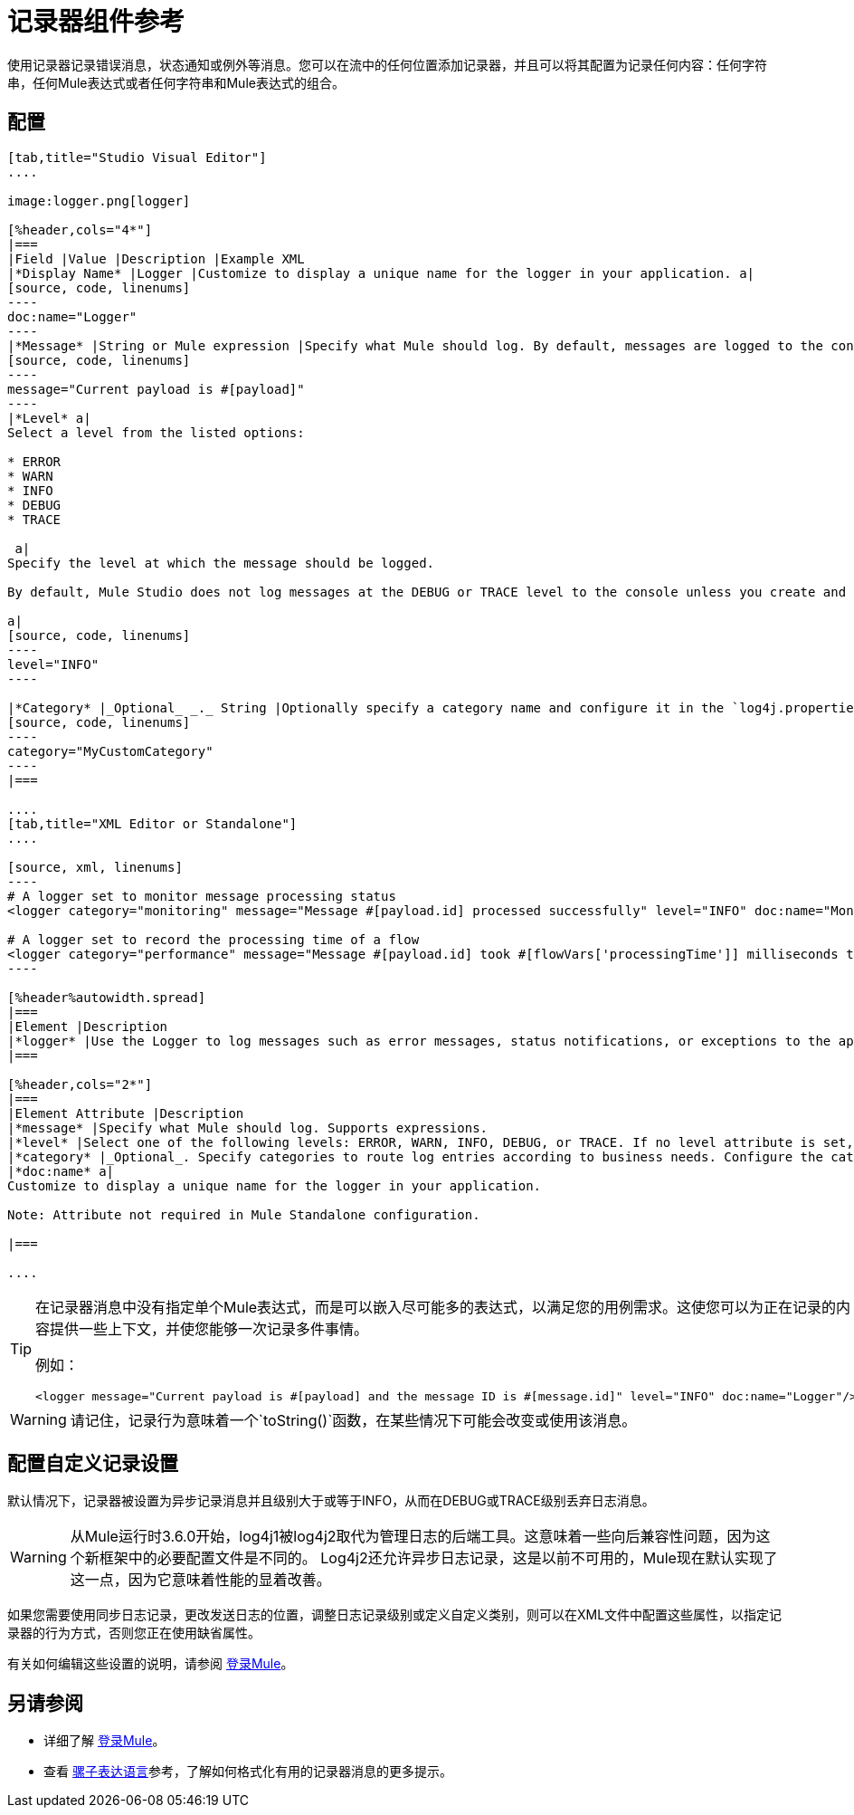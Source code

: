 = 记录器组件参考
:keywords: mule, esb, studio, logger, logs, log, notifications, errors, debug

使用记录器记录错误消息，状态通知或例外等消息。您可以在流中的任何位置添加记录器，并且可以将其配置为记录任何内容：任何字符串，任何Mule表达式或者任何字符串和Mule表达式的组合。

== 配置

[tabs]
------
[tab,title="Studio Visual Editor"]
....

image:logger.png[logger]

[%header,cols="4*"]
|===
|Field |Value |Description |Example XML
|*Display Name* |Logger |Customize to display a unique name for the logger in your application. a|
[source, code, linenums]
----
doc:name="Logger"
----
|*Message* |String or Mule expression |Specify what Mule should log. By default, messages are logged to the console in Mule Studio. a|
[source, code, linenums]
----
message="Current payload is #[payload]"
----
|*Level* a|
Select a level from the listed options:

* ERROR
* WARN
* INFO
* DEBUG
* TRACE

 a|
Specify the level at which the message should be logged.

By default, Mule Studio does not log messages at the DEBUG or TRACE level to the console unless you create and configure a `log4j2.xml` file in `src/main/resources` to lower the log level.

a|
[source, code, linenums]
----
level="INFO"
----

|*Category* |_Optional_ _._ String |Optionally specify a category name and configure it in the `log4j.properties` file to behave per your use case. For example, you can route log messages based on category or set log levels based on category. a|
[source, code, linenums]
----
category="MyCustomCategory"
----
|===

....
[tab,title="XML Editor or Standalone"]
....

[source, xml, linenums]
----
# A logger set to monitor message processing status
<logger category="monitoring" message="Message #[payload.id] processed successfully" level="INFO" doc:name="Monitoring Logger"/>

# A logger set to record the processing time of a flow
<logger category="performance" message="Message #[payload.id] took #[flowVars['processingTime']] milliseconds to process" level="INFO" doc:name="Performance Logger"/>
----

[%header%autowidth.spread]
|===
|Element |Description
|*logger* |Use the Logger to log messages such as error messages, status notifications, or exceptions to the application's log file.
|===

[%header,cols="2*"]
|===
|Element Attribute |Description
|*message* |Specify what Mule should log. Supports expressions.
|*level* |Select one of the following levels: ERROR, WARN, INFO, DEBUG, or TRACE. If no level attribute is set, the logger will log at the INFO level.
|*category* |_Optional_. Specify categories to route log entries according to business needs. Configure the categories in your log4j2.xml file.
|*doc:name* a|
Customize to display a unique name for the logger in your application.

Note: Attribute not required in Mule Standalone configuration.

|===

....
------

[TIP]
====
在记录器消息中没有指定单个Mule表达式，而是可以嵌入尽可能多的表达式，以满足您的用例需求。这使您可以为正在记录的内容提供一些上下文，并使您能够一次记录多件事情。

例如：

[source, xml, linenums]
----
<logger message="Current payload is #[payload] and the message ID is #[message.id]" level="INFO" doc:name="Logger"/>
----
====


[WARNING]
请记住，记录行为意味着一个`toString()`函数，在某些情况下可能会改变或使用该消息。

== 配置自定义记录设置

默认情况下，记录器被设置为异步记录消息并且级别大于或等于INFO，从而在DEBUG或TRACE级别丢弃日志消息。

[WARNING]
从Mule运行时3.6.0开始，log4j1被log4j2取代为管理日志的后端工具。这意味着一些向后兼容性问题，因为这个新框架中的必要配置文件是不同的。 Log4j2还允许异步日志记录，这是以前不可用的，Mule现在默认实现了这一点，因为它意味着性能的显着改善。

如果您需要使用同步日志记录，更改发送日志的位置，调整日志记录级别或定义自定义类别，则可以在XML文件中配置这些属性，以指定记录器的行为方式，否则您正在使用缺省属性。

有关如何编辑这些设置的说明，请参阅 link:/mule-user-guide/v/3.6/logging-in-mule[登录Mule]。

== 另请参阅

* 详细了解 link:/mule-user-guide/v/3.6/logging-in-mule[登录Mule]。
* 查看 link:/mule-user-guide/v/3.6/mule-expression-language-mel[骡子表达语言]参考，了解如何格式化有用的记录器消息的更多提示。




